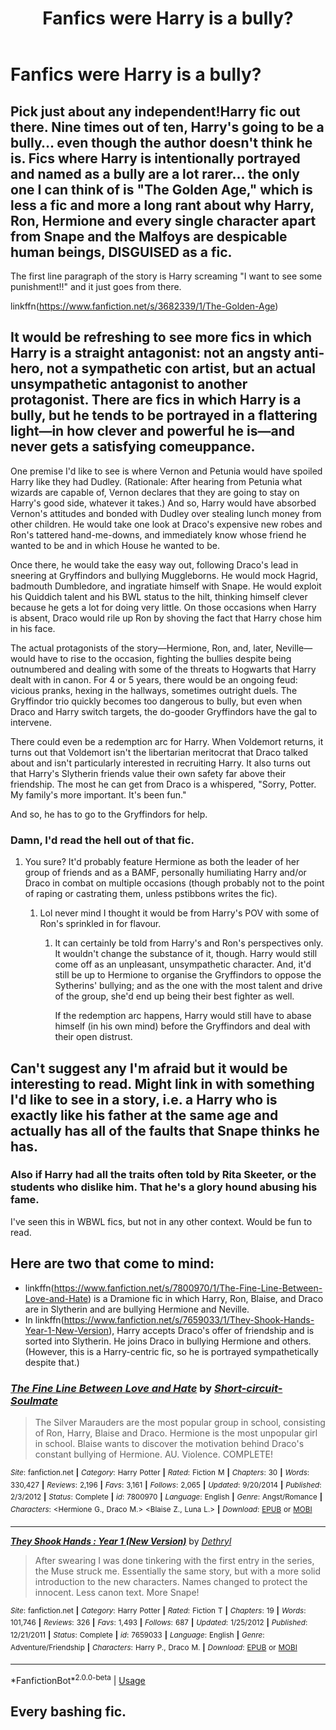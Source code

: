 #+TITLE: Fanfics were Harry is a bully?

* Fanfics were Harry is a bully?
:PROPERTIES:
:Author: cabrowritter
:Score: 10
:DateUnix: 1579722807.0
:DateShort: 2020-Jan-22
:FlairText: Request
:END:

** Pick just about any independent!Harry fic out there. Nine times out of ten, Harry's going to be a bully... even though the author doesn't think he is. Fics where Harry is intentionally portrayed and named as a bully are a lot rarer... the only one I can think of is "The Golden Age," which is less a fic and more a long rant about why Harry, Ron, Hermione and every single character apart from Snape and the Malfoys are despicable human beings, DISGUISED as a fic.

The first line paragraph of the story is Harry screaming "I want to see some punishment!!" and it just goes from there.

linkffn([[https://www.fanfiction.net/s/3682339/1/The-Golden-Age]])
:PROPERTIES:
:Author: Dina-M
:Score: 8
:DateUnix: 1579774010.0
:DateShort: 2020-Jan-23
:END:


** It would be refreshing to see more fics in which Harry is a straight antagonist: not an angsty anti-hero, not a sympathetic con artist, but an actual unsympathetic antagonist to another protagonist. There are fics in which Harry is a bully, but he tends to be portrayed in a flattering light---in how clever and powerful he is---and never gets a satisfying comeuppance.

One premise I'd like to see is where Vernon and Petunia would have spoiled Harry like they had Dudley. (Rationale: After hearing from Petunia what wizards are capable of, Vernon declares that they are going to stay on Harry's good side, whatever it takes.) And so, Harry would have absorbed Vernon's attitudes and bonded with Dudley over stealing lunch money from other children. He would take one look at Draco's expensive new robes and Ron's tattered hand-me-downs, and immediately know whose friend he wanted to be and in which House he wanted to be.

Once there, he would take the easy way out, following Draco's lead in sneering at Gryffindors and bullying Muggleborns. He would mock Hagrid, badmouth Dumbledore, and ingratiate himself with Snape. He would exploit his Quiddich talent and his BWL status to the hilt, thinking himself clever because he gets a lot for doing very little. On those occasions when Harry is absent, Draco would rile up Ron by shoving the fact that Harry chose him in his face.

The actual protagonists of the story---Hermione, Ron, and, later, Neville---would have to rise to the occasion, fighting the bullies despite being outnumbered and dealing with some of the threats to Hogwarts that Harry dealt with in canon. For 4 or 5 years, there would be an ongoing feud: vicious pranks, hexing in the hallways, sometimes outright duels. The Gryffindor trio quickly becomes too dangerous to bully, but even when Draco and Harry switch targets, the do-gooder Gryffindors have the gal to intervene.

There could even be a redemption arc for Harry. When Voldemort returns, it turns out that Voldemort isn't the libertarian meritocrat that Draco talked about and isn't particularly interested in recruiting Harry. It also turns out that Harry's Slytherin friends value their own safety far above their friendship. The most he can get from Draco is a whispered, "Sorry, Potter. My family's more important. It's been fun."

And so, he has to go to the Gryffindors for help.
:PROPERTIES:
:Author: turbinicarpus
:Score: 17
:DateUnix: 1579737944.0
:DateShort: 2020-Jan-23
:END:

*** Damn, I'd read the hell out of that fic.
:PROPERTIES:
:Author: YOB1997
:Score: 3
:DateUnix: 1579741590.0
:DateShort: 2020-Jan-23
:END:

**** You sure? It'd probably feature Hermione as both the leader of her group of friends and as a BAMF, personally humiliating Harry and/or Draco in combat on multiple occasions (though probably not to the point of raping or castrating them, unless pstibbons writes the fic).
:PROPERTIES:
:Author: turbinicarpus
:Score: 4
:DateUnix: 1579770532.0
:DateShort: 2020-Jan-23
:END:

***** Lol never mind I thought it would be from Harry's POV with some of Ron's sprinkled in for flavour.
:PROPERTIES:
:Author: YOB1997
:Score: 2
:DateUnix: 1579785397.0
:DateShort: 2020-Jan-23
:END:

****** It can certainly be told from Harry's and Ron's perspectives only. It wouldn't change the substance of it, though. Harry would still come off as an unpleasant, unsympathetic character. And, it'd still be up to Hermione to organise the Gryffindors to oppose the Sytherins' bullying; and as the one with the most talent and drive of the group, she'd end up being their best fighter as well.

If the redemption arc happens, Harry would still have to abase himself (in his own mind) before the Gryffindors and deal with their open distrust.
:PROPERTIES:
:Author: turbinicarpus
:Score: 1
:DateUnix: 1579813682.0
:DateShort: 2020-Jan-24
:END:


** Can't suggest any I'm afraid but it would be interesting to read. Might link in with something I'd like to see in a story, i.e. a Harry who is exactly like his father at the same age and actually has all of the faults that Snape thinks he has.
:PROPERTIES:
:Author: snuffly22
:Score: 6
:DateUnix: 1579724009.0
:DateShort: 2020-Jan-22
:END:

*** Also if Harry had all the traits often told by Rita Skeeter, or the students who dislike him. That he's a glory hound abusing his fame.

I've seen this in WBWL fics, but not in any other context. Would be fun to read.
:PROPERTIES:
:Score: 1
:DateUnix: 1579733322.0
:DateShort: 2020-Jan-23
:END:


** Here are two that come to mind:

- linkffn([[https://www.fanfiction.net/s/7800970/1/The-Fine-Line-Between-Love-and-Hate]]) is a Dramione fic in which Harry, Ron, Blaise, and Draco are in Slytherin and are bullying Hermione and Neville.
- In linkffn([[https://www.fanfiction.net/s/7659033/1/They-Shook-Hands-Year-1-New-Version]]), Harry accepts Draco's offer of friendship and is sorted into Slytherin. He joins Draco in bullying Hermione and others. (However, this is a Harry-centric fic, so he is portrayed sympathetically despite that.)
:PROPERTIES:
:Author: turbinicarpus
:Score: 2
:DateUnix: 1579735126.0
:DateShort: 2020-Jan-23
:END:

*** [[https://www.fanfiction.net/s/7800970/1/][*/The Fine Line Between Love and Hate/*]] by [[https://www.fanfiction.net/u/3511157/Short-circuit-Soulmate][/Short-circuit-Soulmate/]]

#+begin_quote
  The Silver Marauders are the most popular group in school, consisting of Ron, Harry, Blaise and Draco. Hermione is the most unpopular girl in school. Blaise wants to discover the motivation behind Draco's constant bullying of Hermione. AU. Violence. COMPLETE!
#+end_quote

^{/Site/:} ^{fanfiction.net} ^{*|*} ^{/Category/:} ^{Harry} ^{Potter} ^{*|*} ^{/Rated/:} ^{Fiction} ^{M} ^{*|*} ^{/Chapters/:} ^{30} ^{*|*} ^{/Words/:} ^{330,427} ^{*|*} ^{/Reviews/:} ^{2,196} ^{*|*} ^{/Favs/:} ^{3,161} ^{*|*} ^{/Follows/:} ^{2,065} ^{*|*} ^{/Updated/:} ^{9/20/2014} ^{*|*} ^{/Published/:} ^{2/3/2012} ^{*|*} ^{/Status/:} ^{Complete} ^{*|*} ^{/id/:} ^{7800970} ^{*|*} ^{/Language/:} ^{English} ^{*|*} ^{/Genre/:} ^{Angst/Romance} ^{*|*} ^{/Characters/:} ^{<Hermione} ^{G.,} ^{Draco} ^{M.>} ^{<Blaise} ^{Z.,} ^{Luna} ^{L.>} ^{*|*} ^{/Download/:} ^{[[http://www.ff2ebook.com/old/ffn-bot/index.php?id=7800970&source=ff&filetype=epub][EPUB]]} ^{or} ^{[[http://www.ff2ebook.com/old/ffn-bot/index.php?id=7800970&source=ff&filetype=mobi][MOBI]]}

--------------

[[https://www.fanfiction.net/s/7659033/1/][*/They Shook Hands : Year 1 (New Version)/*]] by [[https://www.fanfiction.net/u/2560219/Dethryl][/Dethryl/]]

#+begin_quote
  After swearing I was done tinkering with the first entry in the series, the Muse struck me. Essentially the same story, but with a more solid introduction to the new characters. Names changed to protect the innocent. Less canon text. More Snape!
#+end_quote

^{/Site/:} ^{fanfiction.net} ^{*|*} ^{/Category/:} ^{Harry} ^{Potter} ^{*|*} ^{/Rated/:} ^{Fiction} ^{T} ^{*|*} ^{/Chapters/:} ^{19} ^{*|*} ^{/Words/:} ^{101,746} ^{*|*} ^{/Reviews/:} ^{326} ^{*|*} ^{/Favs/:} ^{1,493} ^{*|*} ^{/Follows/:} ^{687} ^{*|*} ^{/Updated/:} ^{1/25/2012} ^{*|*} ^{/Published/:} ^{12/21/2011} ^{*|*} ^{/Status/:} ^{Complete} ^{*|*} ^{/id/:} ^{7659033} ^{*|*} ^{/Language/:} ^{English} ^{*|*} ^{/Genre/:} ^{Adventure/Friendship} ^{*|*} ^{/Characters/:} ^{Harry} ^{P.,} ^{Draco} ^{M.} ^{*|*} ^{/Download/:} ^{[[http://www.ff2ebook.com/old/ffn-bot/index.php?id=7659033&source=ff&filetype=epub][EPUB]]} ^{or} ^{[[http://www.ff2ebook.com/old/ffn-bot/index.php?id=7659033&source=ff&filetype=mobi][MOBI]]}

--------------

*FanfictionBot*^{2.0.0-beta} | [[https://github.com/tusing/reddit-ffn-bot/wiki/Usage][Usage]]
:PROPERTIES:
:Author: FanfictionBot
:Score: 0
:DateUnix: 1579735181.0
:DateShort: 2020-Jan-23
:END:


** Every bashing fic.
:PROPERTIES:
:Author: Lgamezp
:Score: 3
:DateUnix: 1579752585.0
:DateShort: 2020-Jan-23
:END:
